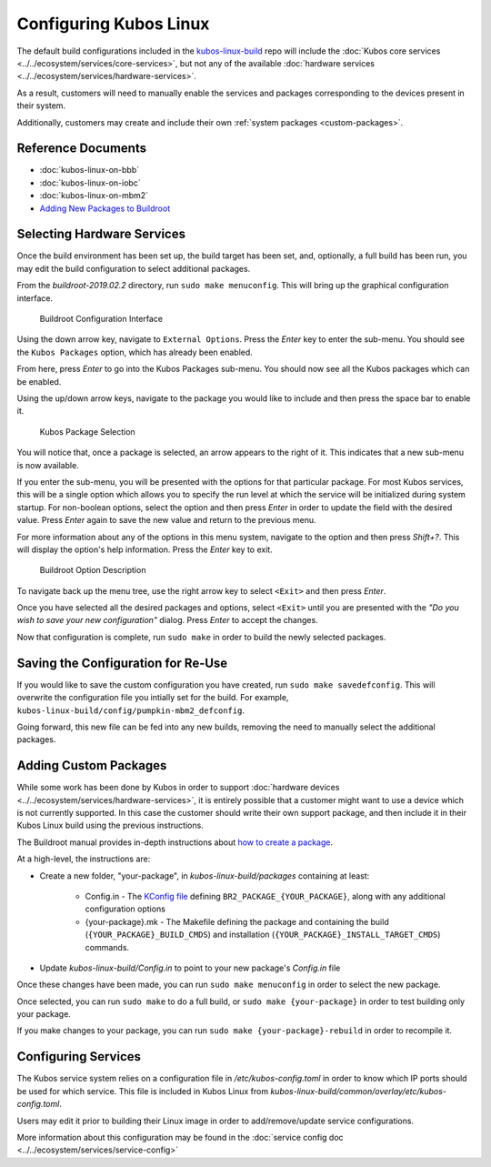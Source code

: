 Configuring Kubos Linux
=======================

The default build configurations included in the `kubos-linux-build <https://github.com/kubos/kubos-linux-build/tree/master/configs>`__ repo
will include the :doc:`Kubos core services <../../ecosystem/services/core-services>`, but not any of the available :doc:`hardware services <../../ecosystem/services/hardware-services>`.

As a result, customers will need to manually enable the services and packages corresponding to the devices present in their system.

Additionally, customers may create and include their own :ref:`system packages <custom-packages>`.

Reference Documents
-------------------

- :doc:`kubos-linux-on-bbb`
- :doc:`kubos-linux-on-iobc`
- :doc:`kubos-linux-on-mbm2`
- `Adding New Packages to Buildroot <https://buildroot.org/downloads/manual/manual.html#adding-packages>`__

Selecting Hardware Services
---------------------------

Once the build environment has been set up, the build target has been set, and, optionally, a full build has been run,
you may edit the build configuration to select additional packages.

From the `buildroot-2019.02.2` directory, run ``sudo make menuconfig``. This will bring up the graphical configuration interface.

.. figure:: ../../images/br_config.png
   :alt: Buildroot Configuration Interface

   Buildroot Configuration Interface
   
Using the down arrow key, navigate to ``External Options``. Press the `Enter` key to enter the sub-menu.
You should see the ``Kubos Packages`` option, which has already been enabled.

From here, press `Enter` to go into the Kubos Packages sub-menu. You should now see all the Kubos packages which can be enabled.

Using the up/down arrow keys, navigate to the package you would like to include and then press the space bar to enable it.

.. figure:: ../../images/br_kubos_packages.png
   :alt: Kubos Package Selection

   Kubos Package Selection
   
You will notice that, once a package is selected, an arrow appears to the right of it. This indicates that a new sub-menu is now available.

If you enter the sub-menu, you will be presented with the options for that particular package.
For most Kubos services, this will be a single option which allows you to specify the run level at which the service will be initialized
during system startup. For non-boolean options, select the option and then press `Enter` in order to update the field with the desired value.
Press `Enter` again to save the new value and return to the previous menu.

For more information about any of the options in this menu system, navigate to the option and then press `Shift+?`.
This will display the option's help information. Press the `Enter` key to exit.

.. figure:: ../../images/br_package_help.png
   :alt: Buildroot Option Description

   Buildroot Option Description
   
To navigate back up the menu tree, use the right arrow key to select ``<Exit>`` and then press `Enter`.

Once you have selected all the desired packages and options, select ``<Exit>`` until you are presented with the
`"Do you wish to save your new configuration"` dialog. Press `Enter` to accept the changes.

Now that configuration is complete, run ``sudo make`` in order to build the newly selected packages.

Saving the Configuration for Re-Use
-----------------------------------

If you would like to save the custom configuration you have created, run ``sudo make savedefconfig``.
This will overwrite the configuration file you intially set for the build. For example, ``kubos-linux-build/config/pumpkin-mbm2_defconfig``.

Going forward, this new file can be fed into any new builds, removing the need to manually select the additional packages.

.. _custom-packages:

Adding Custom Packages
----------------------

While some work has been done by Kubos in order to support :doc:`hardware devices <../../ecosystem/services/hardware-services>`,
it is entirely possible that a customer might want to use a device which is not currently supported.
In this case the customer should write their own support package, and then include it in their Kubos Linux build
using the previous instructions.

The Buildroot manual provides in-depth instructions about `how to create a package <https://buildroot.org/downloads/manual/manual.html#adding-packages>`__.

At a high-level, the instructions are:

- Create a new folder, "your-package", in `kubos-linux-build/packages` containing at least:

    - Config.in - The `KConfig file <https://buildroot.org/downloads/manual/manual.html#writing-rules-config-in>`__ defining ``BR2_PACKAGE_{YOUR_PACKAGE}``,
      along with any additional configuration options
    - {your-package}.mk - The Makefile defining the package and containing the build (``{YOUR_PACKAGE}_BUILD_CMDS``) and installation (``{YOUR_PACKAGE}_INSTALL_TARGET_CMDS``) commands.

- Update `kubos-linux-build/Config.in` to point to your new package's `Config.in` file

Once these changes have been made, you can run ``sudo make menuconfig`` in order to select the new package.

Once selected, you can run ``sudo make`` to do a full build, or ``sudo make {your-package}`` in order to test building only your package.

If you make changes to your package, you can run ``sudo make {your-package}-rebuild`` in order to recompile it.

Configuring Services
--------------------

The Kubos service system relies on a configuration file in `/etc/kubos-config.toml` in order to know which IP ports should be used for which service.
This file is included in Kubos Linux from `kubos-linux-build/common/overlay/etc/kubos-config.toml`.

Users may edit it prior to building their Linux image in order to add/remove/update service configurations.

More information about this configuration may be found in the :doc:`service config doc <../../ecosystem/services/service-config>`